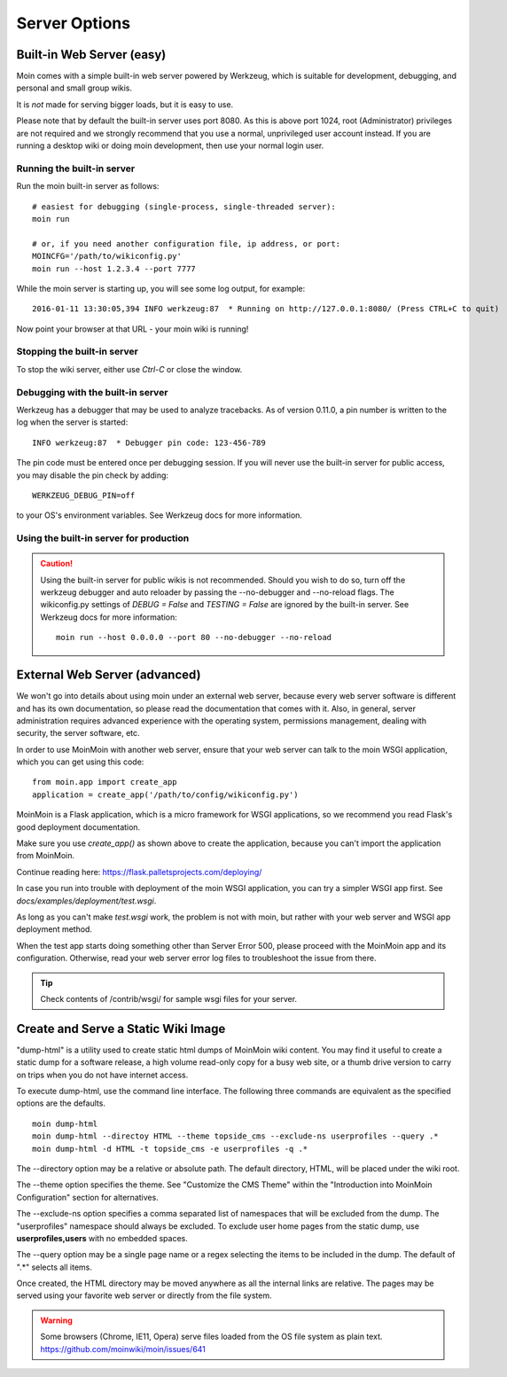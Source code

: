 ==============
Server Options
==============

Built-in Web Server (easy)
==========================
Moin comes with a simple built-in web server powered by Werkzeug, which
is suitable for development, debugging, and personal and small group wikis.

It is *not* made for serving bigger loads, but it is easy to use.

Please note that by default the built-in server uses port 8080. As this is
above port 1024, root (Administrator) privileges are not required and we strongly
recommend that you use a normal, unprivileged user account instead. If you
are running a desktop wiki or doing moin development, then use your normal
login user.

Running the built-in server
---------------------------
Run the moin built-in server as follows::

 # easiest for debugging (single-process, single-threaded server):
 moin run

 # or, if you need another configuration file, ip address, or port:
 MOINCFG='/path/to/wikiconfig.py'
 moin run --host 1.2.3.4 --port 7777

While the moin server is starting up, you will see some log output, for example::

 2016-01-11 13:30:05,394 INFO werkzeug:87  * Running on http://127.0.0.1:8080/ (Press CTRL+C to quit)

Now point your browser at that URL - your moin wiki is running!

Stopping the built-in server
----------------------------
To stop the wiki server, either use `Ctrl-C` or close the window.

Debugging with the built-in server
----------------------------------
Werkzeug has a debugger that may be used to analyze tracebacks. As of version 0.11.0,
a pin number is written to the log when the server is started::

  INFO werkzeug:87  * Debugger pin code: 123-456-789

The pin code must be entered once per debugging session. If you will never use the
built-in server for public access, you may disable the pin check by adding::

 WERKZEUG_DEBUG_PIN=off

to your OS's environment variables. See Werkzeug docs for more information.

Using the built-in server for production
----------------------------------------

.. caution:: Using the built-in server for public wikis is not recommended. Should you
 wish to do so, turn off the werkzeug debugger and auto reloader by passing the --no-debugger
 and --no-reload flags. The wikiconfig.py settings of `DEBUG = False` and `TESTING = False` are
 ignored by the built-in server.
 See Werkzeug docs for more information::

  moin run --host 0.0.0.0 --port 80 --no-debugger --no-reload


External Web Server (advanced)
==============================
We won't go into details about using moin under an external web server, because every web server software is
different and has its own documentation, so please read the documentation that comes with it. Also, in general,
server administration requires advanced experience with the operating system,
permissions management, dealing with security, the server software, etc.

In order to use MoinMoin with another web server, ensure that your web server can talk to the moin WSGI
application, which you can get using this code::

 from moin.app import create_app
 application = create_app('/path/to/config/wikiconfig.py')

MoinMoin is a Flask application, which is a micro framework for WSGI applications,
so we recommend you read Flask's good deployment documentation.

Make sure you use `create_app()` as shown above to create the application,
because you can't import the application from MoinMoin.

Continue reading here: https://flask.palletsprojects.com/deploying/

In case you run into trouble with deployment of the moin WSGI application,
you can try a simpler WSGI app first. See `docs/examples/deployment/test.wsgi`.

As long as you can't make `test.wsgi` work, the problem is not with
moin, but rather with your web server and WSGI app deployment method.

When the test app starts doing something other than Server Error 500, please
proceed with the MoinMoin app and its configuration.
Otherwise, read your web server error log files to troubleshoot the issue from there.

.. tip:: Check contents of /contrib/wsgi/ for sample wsgi files for your server.

Create and Serve a Static Wiki Image
====================================

"dump-html" is a utility used to create static html dumps of MoinMoin wiki content.
You may find it useful to create a static dump for a software release,
a high volume read-only copy for a busy web site, or a
thumb drive version to carry on trips when you do not have internet access.

To execute dump-html, use the command line interface.
The following three commands are equivalent as the
specified options are the defaults. ::

    moin dump-html
    moin dump-html --directoy HTML --theme topside_cms --exclude-ns userprofiles --query .*
    moin dump-html -d HTML -t topside_cms -e userprofiles -q .*

The --directory option may be a relative or absolute path. The default directory,
HTML, will be placed under the wiki root.

The --theme option specifies the theme. See "Customize the CMS Theme" within
the "Introduction into MoinMoin Configuration" section for alternatives.

The --exclude-ns option specifies a comma separated list of namespaces that
will be excluded from the dump. The "userprofiles" namespace should always
be excluded. To exclude user home pages from the static dump, use
**userprofiles,users** with no embedded spaces.

The --query option may be a single page name or a regex selecting the items
to be included in the dump. The default of ".*" selects all items.

Once created, the HTML directory may be moved anywhere as all the internal links are
relative. The pages may be served using your favorite web server or directly from
the file system.

.. warning::
 Some browsers (Chrome, IE11, Opera) serve files loaded from the OS
 file system as plain text. https://github.com/moinwiki/moin/issues/641
